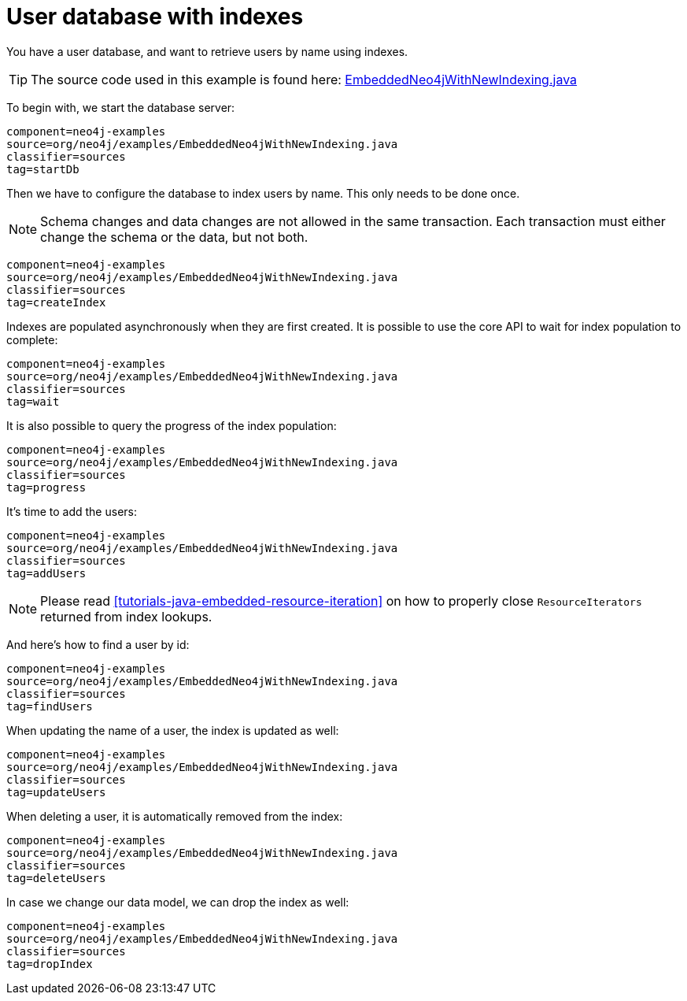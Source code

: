 [[tutorials-java-embedded-new-index]]
User database with indexes
==========================

You have a user database, and want to retrieve users by name using indexes.

[TIP]
The source code used in this example is found here:
https://github.com/neo4j/neo4j/blob/{neo4j-git-tag}/community/embedded-examples/src/main/java/org/neo4j/examples/EmbeddedNeo4jWithNewIndexing.java[EmbeddedNeo4jWithNewIndexing.java]

To begin with, we start the database server:

[snippet,java]
----
component=neo4j-examples
source=org/neo4j/examples/EmbeddedNeo4jWithNewIndexing.java
classifier=sources
tag=startDb
----

Then we have to configure the database to index users by name.
This only needs to be done once.

NOTE: Schema changes and data changes are not allowed in the same transaction. Each transaction must either change the schema or the data, but not both.

[snippet,java]
----
component=neo4j-examples
source=org/neo4j/examples/EmbeddedNeo4jWithNewIndexing.java
classifier=sources
tag=createIndex
----

Indexes are populated asynchronously when they are first created.
It is possible to use the core API to wait for index population to complete:

[snippet,java]
----
component=neo4j-examples
source=org/neo4j/examples/EmbeddedNeo4jWithNewIndexing.java
classifier=sources
tag=wait
----

It is also possible to query the progress of the index population:

[snippet,java]
----
component=neo4j-examples
source=org/neo4j/examples/EmbeddedNeo4jWithNewIndexing.java
classifier=sources
tag=progress
----

It's time to add the users:

[snippet,java]
----
component=neo4j-examples
source=org/neo4j/examples/EmbeddedNeo4jWithNewIndexing.java
classifier=sources
tag=addUsers
----

NOTE: Please read <<tutorials-java-embedded-resource-iteration>> on how to properly close `ResourceIterators` returned from index lookups.

And here's how to find a user by id:

[snippet,java]
----
component=neo4j-examples
source=org/neo4j/examples/EmbeddedNeo4jWithNewIndexing.java
classifier=sources
tag=findUsers
----

When updating the name of a user, the index is updated as well:

[snippet,java]
----
component=neo4j-examples
source=org/neo4j/examples/EmbeddedNeo4jWithNewIndexing.java
classifier=sources
tag=updateUsers
----

When deleting a user, it is automatically removed from the index:

[snippet,java]
----
component=neo4j-examples
source=org/neo4j/examples/EmbeddedNeo4jWithNewIndexing.java
classifier=sources
tag=deleteUsers
----

In case we change our data model, we can drop the index as well:

[snippet,java]
----
component=neo4j-examples
source=org/neo4j/examples/EmbeddedNeo4jWithNewIndexing.java
classifier=sources
tag=dropIndex
----

